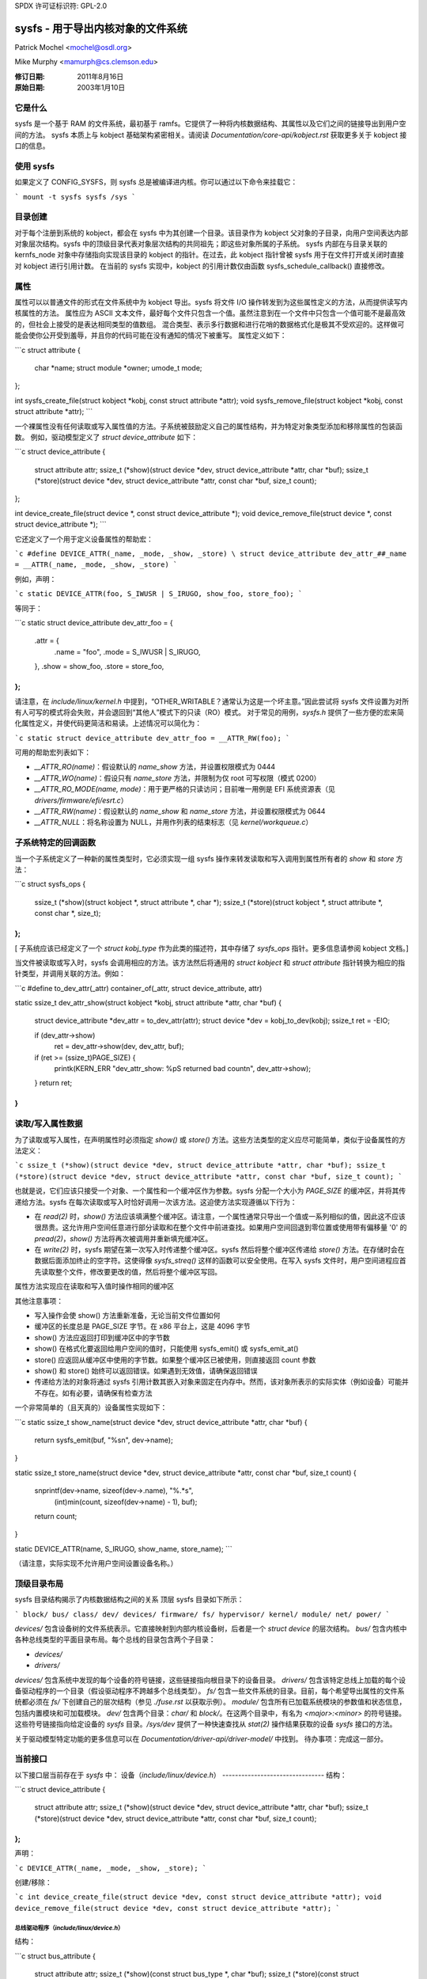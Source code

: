 SPDX 许可证标识符: GPL-2.0

=====================================================
sysfs - 用于导出内核对象的文件系统
=====================================================

Patrick Mochel <mochel@osdl.org>

Mike Murphy <mamurph@cs.clemson.edu>

:修订日期: 2011年8月16日
:原始日期: 2003年1月10日

它是什么
~~~~~~~~~~

sysfs 是一个基于 RAM 的文件系统，最初基于 ramfs。它提供了一种将内核数据结构、其属性以及它们之间的链接导出到用户空间的方法。
sysfs 本质上与 kobject 基础架构紧密相关。请阅读 `Documentation/core-api/kobject.rst` 获取更多关于 kobject 接口的信息。

使用 sysfs
~~~~~~~~~~~

如果定义了 CONFIG_SYSFS，则 sysfs 总是被编译进内核。你可以通过以下命令来挂载它：

```
mount -t sysfs sysfs /sys
```

目录创建
~~~~~~~~~~~~~~~~~~

对于每个注册到系统的 kobject，都会在 sysfs 中为其创建一个目录。该目录作为 kobject 父对象的子目录，向用户空间表达内部对象层次结构。sysfs 中的顶级目录代表对象层次结构的共同祖先；即这些对象所属的子系统。
sysfs 内部在与目录关联的 kernfs_node 对象中存储指向实现该目录的 kobject 的指针。在过去，此 kobject 指针曾被 sysfs 用于在文件打开或关闭时直接对 kobject 进行引用计数。
在当前的 sysfs 实现中，kobject 的引用计数仅由函数 sysfs_schedule_callback() 直接修改。

属性
~~~~~~~~~~

属性可以以普通文件的形式在文件系统中为 kobject 导出。sysfs 将文件 I/O 操作转发到为这些属性定义的方法，从而提供读写内核属性的方法。
属性应为 ASCII 文本文件，最好每个文件只包含一个值。虽然注意到在一个文件中只包含一个值可能不是最高效的，但社会上接受的是表达相同类型的值数组。
混合类型、表示多行数据和进行花哨的数据格式化是极其不受欢迎的。这样做可能会使你公开受到羞辱，并且你的代码可能在没有通知的情况下被重写。
属性定义如下：

```c
struct attribute {
    char                    *name;
    struct module           *owner;
    umode_t                 mode;
};

int sysfs_create_file(struct kobject *kobj, const struct attribute *attr);
void sysfs_remove_file(struct kobject *kobj, const struct attribute *attr);
```

一个裸属性没有任何读取或写入属性值的方法。子系统被鼓励定义自己的属性结构，并为特定对象类型添加和移除属性的包装函数。
例如，驱动模型定义了 `struct device_attribute` 如下：

```c
struct device_attribute {
    struct attribute        attr;
    ssize_t (*show)(struct device *dev, struct device_attribute *attr, char *buf);
    ssize_t (*store)(struct device *dev, struct device_attribute *attr, const char *buf, size_t count);
};

int device_create_file(struct device *, const struct device_attribute *);
void device_remove_file(struct device *, const struct device_attribute *);
```

它还定义了一个用于定义设备属性的帮助宏：

```c
#define DEVICE_ATTR(_name, _mode, _show, _store) \
struct device_attribute dev_attr_##_name = __ATTR(_name, _mode, _show, _store)
```

例如，声明：

```c
static DEVICE_ATTR(foo, S_IWUSR | S_IRUGO, show_foo, store_foo);
```

等同于：

```c
static struct device_attribute dev_attr_foo = {
    .attr = {
        .name = "foo",
        .mode = S_IWUSR | S_IRUGO,
    },
    .show = show_foo,
    .store = store_foo,
};
```

请注意，在 `include/linux/kernel.h` 中提到，“OTHER_WRITABLE？通常认为这是一个坏主意。”因此尝试将 sysfs 文件设置为对所有人可写的模式将会失败，并会退回到“其他人”模式下的只读（RO）模式。
对于常见的用例，`sysfs.h` 提供了一些方便的宏来简化属性定义，并使代码更简洁和易读。上述情况可以简化为：

```c
static struct device_attribute dev_attr_foo = __ATTR_RW(foo);
```

可用的帮助宏列表如下：

- `__ATTR_RO(name)`：假设默认的 `name_show` 方法，并设置权限模式为 0444
- `__ATTR_WO(name)`：假设只有 `name_store` 方法，并限制为仅 root 可写权限（模式 0200）
- `__ATTR_RO_MODE(name, mode)`：用于更严格的只读访问；目前唯一用例是 EFI 系统资源表（见 `drivers/firmware/efi/esrt.c`）
- `__ATTR_RW(name)`：假设默认的 `name_show` 和 `name_store` 方法，并设置权限模式为 0644
- `__ATTR_NULL`：将名称设置为 NULL，并用作列表的结束标志（见 `kernel/workqueue.c`）

子系统特定的回调函数
~~~~~~~~~~~~~~~~~~~~~~~~

当一个子系统定义了一种新的属性类型时，它必须实现一组 sysfs 操作来转发读取和写入调用到属性所有者的 `show` 和 `store` 方法：

```c
struct sysfs_ops {
    ssize_t (*show)(struct kobject *, struct attribute *, char *);
    ssize_t (*store)(struct kobject *, struct attribute *, const char *, size_t);
};
```

[ 子系统应该已经定义了一个 `struct kobj_type` 作为此类的描述符，其中存储了 `sysfs_ops` 指针。更多信息请参阅 kobject 文档。]

当文件被读取或写入时，sysfs 会调用相应的方法。该方法然后将通用的 `struct kobject` 和 `struct attribute` 指针转换为相应的指针类型，并调用关联的方法。例如：

```c
#define to_dev_attr(_attr) container_of(_attr, struct device_attribute, attr)

static ssize_t dev_attr_show(struct kobject *kobj, struct attribute *attr, char *buf)
{
    struct device_attribute *dev_attr = to_dev_attr(attr);
    struct device *dev = kobj_to_dev(kobj);
    ssize_t ret = -EIO;

    if (dev_attr->show)
        ret = dev_attr->show(dev, dev_attr, buf);
    if (ret >= (ssize_t)PAGE_SIZE) {
        printk(KERN_ERR "dev_attr_show: %pS returned bad count\n", dev_attr->show);
    }
    return ret;
}
```

读取/写入属性数据
~~~~~~~~~~~~~~~~~~~~~~~~

为了读取或写入属性，在声明属性时必须指定 `show()` 或 `store()` 方法。这些方法类型的定义应尽可能简单，类似于设备属性的方法定义：

```c
ssize_t (*show)(struct device *dev, struct device_attribute *attr, char *buf);
ssize_t (*store)(struct device *dev, struct device_attribute *attr, const char *buf, size_t count);
```

也就是说，它们应该只接受一个对象、一个属性和一个缓冲区作为参数。sysfs 分配一个大小为 `PAGE_SIZE` 的缓冲区，并将其传递给方法。sysfs 在每次读取或写入时恰好调用一次该方法。这迫使方法实现遵循以下行为：

- 在 `read(2)` 时，`show()` 方法应该填满整个缓冲区。请注意，一个属性通常只导出一个值或一系列相似的值，因此这不应该很昂贵。这允许用户空间任意进行部分读取和在整个文件中前进查找。如果用户空间回退到零位置或使用带有偏移量 '0' 的 `pread(2)`，`show()` 方法将再次被调用并重新填充缓冲区。
- 在 `write(2)` 时，sysfs 期望在第一次写入时传递整个缓冲区。sysfs 然后将整个缓冲区传递给 `store()` 方法。在存储时会在数据后面添加终止的空字符。这使得像 `sysfs_streq()` 这样的函数可以安全使用。在写入 sysfs 文件时，用户空间进程应首先读取整个文件，修改要更改的值，然后将整个缓冲区写回。
属性方法实现应在读取和写入值时操作相同的缓冲区

其他注意事项：

- 写入操作会使 show() 方法重新准备，无论当前文件位置如何
- 缓冲区的长度总是 PAGE_SIZE 字节。在 x86 平台上，这是 4096 字节
- show() 方法应返回打印到缓冲区中的字节数
- show() 在格式化要返回给用户空间的值时，只能使用 sysfs_emit() 或 sysfs_emit_at()
- store() 应返回从缓冲区中使用的字节数。如果整个缓冲区已被使用，则直接返回 count 参数
- show() 和 store() 始终可以返回错误。如果遇到无效值，请确保返回错误
- 传递给方法的对象将通过 sysfs 引用计数其嵌入对象来固定在内存中。然而，该对象所表示的实际实体（例如设备）可能并不存在。如有必要，请确保有检查方法

一个非常简单的（且天真的）设备属性实现如下：

```c
static ssize_t show_name(struct device *dev, struct device_attribute *attr, char *buf)
{
    return sysfs_emit(buf, "%s\n", dev->name);
}

static ssize_t store_name(struct device *dev, struct device_attribute *attr, const char *buf, size_t count)
{
    snprintf(dev->name, sizeof(dev->.name), "%.*s",
             (int)min(count, sizeof(dev->name) - 1), buf);
    return count;
}

static DEVICE_ATTR(name, S_IRUGO, show_name, store_name);
```

（请注意，实际实现不允许用户空间设置设备名称。）

顶级目录布局
~~~~~~~~~~~~~~

sysfs 目录结构揭示了内核数据结构之间的关系
顶层 sysfs 目录如下所示：

```
block/
bus/
class/
dev/
devices/
firmware/
fs/
hypervisor/
kernel/
module/
net/
power/
```

`devices/` 包含设备树的文件系统表示。它直接映射到内部内核设备树，后者是一个 `struct device` 的层次结构。
`bus/` 包含内核中各种总线类型的平面目录布局。每个总线的目录包含两个子目录：

- `devices/`
- `drivers/`

`devices/` 包含系统中发现的每个设备的符号链接，这些链接指向根目录下的设备目录。
`drivers/` 包含该特定总线上加载的每个设备驱动程序的一个目录（假设驱动程序不跨越多个总线类型）。
`fs/` 包含一些文件系统的目录。目前，每个希望导出属性的文件系统都必须在 `fs/` 下创建自己的层次结构（参见 `./fuse.rst` 以获取示例）。
`module/` 包含所有已加载系统模块的参数值和状态信息，包括内置模块和可加载模块。
`dev/` 包含两个目录：`char/` 和 `block/`。在这两个目录中，有名为 `<major>:<minor>` 的符号链接。这些符号链接指向给定设备的 `sysfs` 目录。`/sys/dev` 提供了一种快速查找从 `stat(2)` 操作结果获取的设备 `sysfs` 接口的方法。

关于驱动模型特定功能的更多信息可以在 `Documentation/driver-api/driver-model/` 中找到。
待办事项：完成这一部分。

当前接口
~~~~~~~~

以下接口层当前存在于 `sysfs` 中：
设备（`include/linux/device.h`）
--------------------------------
结构：

```c
struct device_attribute {
    struct attribute attr;
    ssize_t (*show)(struct device *dev, struct device_attribute *attr, char *buf);
    ssize_t (*store)(struct device *dev, struct device_attribute *attr, const char *buf, size_t count);
};
```

声明：

```c
DEVICE_ATTR(_name, _mode, _show, _store);
```

创建/移除：

```c
int device_create_file(struct device *dev, const struct device_attribute *attr);
void device_remove_file(struct device *dev, const struct device_attribute *attr);
```

总线驱动程序（`include/linux/device.h`）
-----------------------------------------
结构：

```c
struct bus_attribute {
    struct attribute attr;
    ssize_t (*show)(const struct bus_type *, char *buf);
    ssize_t (*store)(const struct bus_type *, const char *buf, size_t count);
};
```

声明：

```c
static BUS_ATTR_RW(name);
static BUS_ATTR_RO(name);
static BUS_ATTR_WO(name);
```

创建/移除：

```c
int bus_create_file(struct bus_type *, struct bus_attribute *);
void bus_remove_file(struct bus_type *, struct bus_attribute *);
```

设备驱动程序（`include/linux/device.h`）
---------------------------------------
结构：

```c
struct driver_attribute {
    struct attribute attr;
    ssize_t (*show)(struct device_driver *, char *buf);
    ssize_t (*store)(struct device_driver *, const char *buf, size_t count);
};
```

声明：

```c
DRIVER_ATTR_RO(_name)
DRIVER_ATTR_RW(_name)
```

创建/移除：

```c
int driver_create_file(struct device_driver *, const struct driver_attribute *);
void driver_remove_file(struct device_driver *, const struct driver_attribute *);
```

文档
~~~~~~~~~~~~~
`sysfs` 目录结构及其每个目录中的属性定义了内核与用户空间之间的 ABI。对于任何 ABI 来说，保持这个 ABI 稳定并妥善记录是非常重要的。所有新的 `sysfs` 属性必须在 `Documentation/ABI` 中进行记录。更多信息请参阅 `Documentation/ABI/README`。

